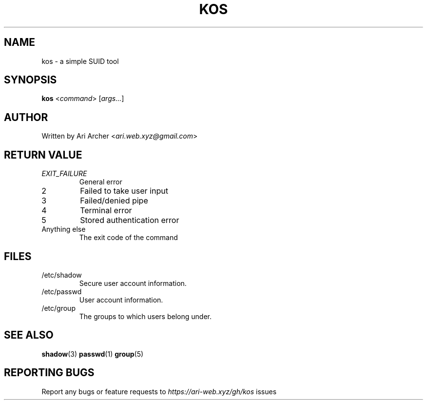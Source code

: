 .TH KOS "1" "October 2022" "Kos" "General Commands Manual"


.SH NAME

kos - a simple SUID tool


.SH SYNOPSIS

.B kos
<\fIcommand\fR> [\fIargs...\fR]

.SH AUTHOR

Written by Ari Archer <\fIari.web.xyz@gmail.com\fR>


.SH "RETURN VALUE"

.TP
\fIEXIT_FAILURE\fR
General error

.TP
2
Failed to take user input

.TP
3
Failed/denied pipe

.TP
4
Terminal error

.TP
5
Stored authentication error

.TP
Anything else
The exit code of the command


.SH FILES

.TP
/etc/shadow
Secure user account information\&.

.TP
/etc/passwd
User account information\&.

.TP
/etc/group
The groups to which users belong under\&.


.SH "SEE ALSO"

.BR shadow (3)
.BR passwd (1)
.BR group (5)


.SH "REPORTING BUGS"

Report any bugs or feature requests to \fIhttps://ari-web.xyz/gh/kos\fR issues
